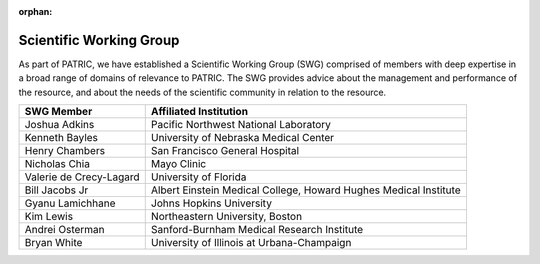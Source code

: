 :orphan:
Scientific Working Group
========================

As part of PATRIC, we have established a Scientific Working Group (SWG)
comprised of members with deep expertise in a broad range of domains of
relevance to PATRIC. The SWG provides advice about the management and
performance of the resource, and about the needs of the scientific
community in relation to the resource.

+---------------------------+--------------------------------------------------------------------+
| SWG Member                | Affiliated Institution                                             |
+===========================+====================================================================+
| Joshua Adkins             | Pacific Northwest National Laboratory                              |
+---------------------------+--------------------------------------------------------------------+
| Kenneth Bayles            | University of Nebraska Medical Center                              |
+---------------------------+--------------------------------------------------------------------+
| Henry Chambers            | San Francisco General Hospital                                     |
+---------------------------+--------------------------------------------------------------------+
| Nicholas Chia             | Mayo Clinic                                                        |
+---------------------------+--------------------------------------------------------------------+
| Valerie de Crecy-Lagard   | University of Florida                                              |
+---------------------------+--------------------------------------------------------------------+
| Bill Jacobs Jr            | Albert Einstein Medical College, Howard Hughes Medical Institute   |
+---------------------------+--------------------------------------------------------------------+
| Gyanu Lamichhane          | Johns Hopkins University                                           |
+---------------------------+--------------------------------------------------------------------+
| Kim Lewis                 | Northeastern University, Boston                                    |
+---------------------------+--------------------------------------------------------------------+
| Andrei Osterman           | Sanford-Burnham Medical Research Institute                         |
+---------------------------+--------------------------------------------------------------------+
| Bryan White               | University of Illinois at Urbana-Champaign                         |
+---------------------------+--------------------------------------------------------------------+
